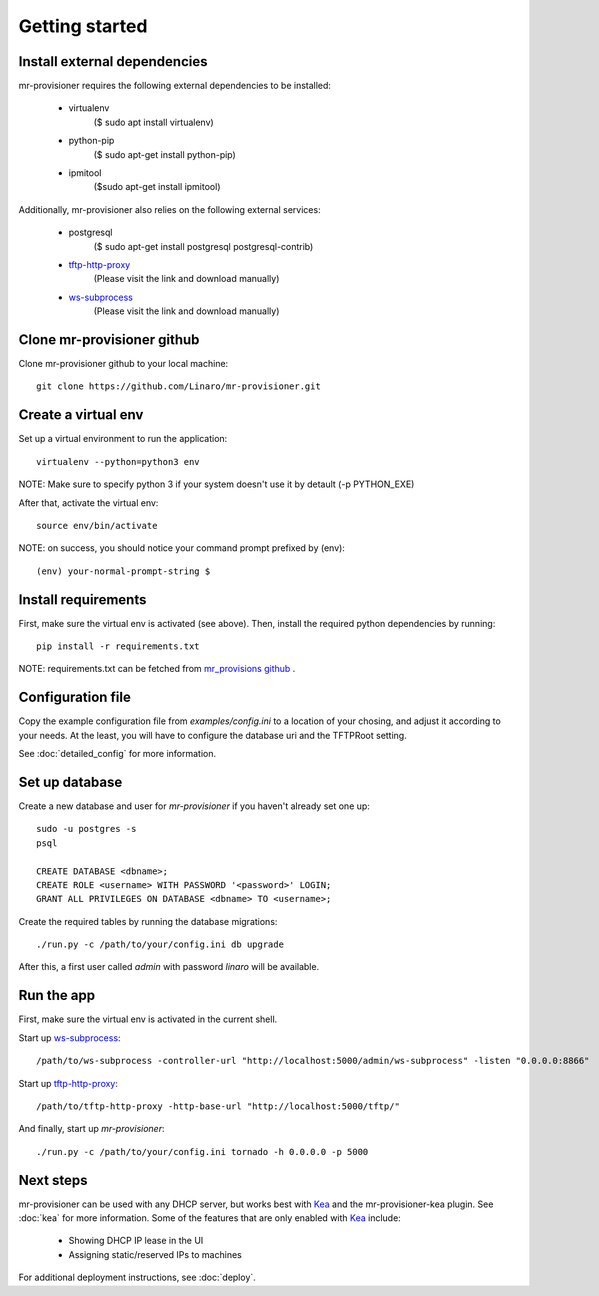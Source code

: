 Getting started
================

Install external dependencies
-----------------------------

mr-provisioner requires the following external dependencies to be installed:

 - virtualenv
            ($ sudo apt install virtualenv)
 - python-pip
           ($ sudo apt-get  install python-pip)
 - ipmitool
           ($sudo apt-get  install ipmitool)

Additionally, mr-provisioner also relies on the following external services:

 - postgresql
            ($ sudo apt-get install postgresql postgresql-contrib)
 - `tftp-http-proxy`_
            (Please visit the link and download manually)
 - `ws-subprocess`_
            (Please visit the link and download manually)

Clone mr-provisioner github
---------------------------

Clone mr-provisioner github to your local machine::

    git clone https://github.com/Linaro/mr-provisioner.git

Create a virtual env
--------------------

Set up a virtual environment to run the application::

    virtualenv --python=python3 env

NOTE: Make sure to specify python 3 if your system doesn't use it by detault
(-p PYTHON_EXE)

After that, activate the virtual env::

    source env/bin/activate

NOTE: on success, you should notice your command prompt prefixed by (env)::

    (env) your-normal-prompt-string $ 

Install requirements
--------------------

First, make sure the virtual env is activated (see above). Then, install the required python dependencies by running::

    pip install -r requirements.txt

NOTE: requirements.txt can be fetched from `mr_provisions github <https://github.com/Linaro/mr-provisioner/blob/master/requirements.txt>`_
.

Configuration file
------------------

Copy the example configuration file from `examples/config.ini` to a location of your chosing, and adjust it according to your needs. At the least, you will have to configure the database uri and the TFTPRoot setting.

See :doc:`detailed_config` for more information.

Set up database
---------------

Create a new database and user for `mr-provisioner` if you haven't already set one up::

    sudo -u postgres -s
    psql

    CREATE DATABASE <dbname>;
    CREATE ROLE <username> WITH PASSWORD '<password>' LOGIN;
    GRANT ALL PRIVILEGES ON DATABASE <dbname> TO <username>;

Create the required tables by running the database migrations::

    ./run.py -c /path/to/your/config.ini db upgrade

After this, a first user called `admin` with password `linaro` will be available.

Run the app
-----------

First, make sure the virtual env is activated in the current shell.

Start up `ws-subprocess`_::

    /path/to/ws-subprocess -controller-url "http://localhost:5000/admin/ws-subprocess" -listen "0.0.0.0:8866"

Start up `tftp-http-proxy`_::

    /path/to/tftp-http-proxy -http-base-url "http://localhost:5000/tftp/"

And finally, start up `mr-provisioner`::

    ./run.py -c /path/to/your/config.ini tornado -h 0.0.0.0 -p 5000

Next steps
-----------

mr-provisioner can be used with any DHCP server, but works best with `Kea`_ and the mr-provisioner-kea plugin. See :doc:`kea` for more information. Some of the features that are only enabled with `Kea`_ include:

 - Showing DHCP IP lease in the UI
 - Assigning static/reserved IPs to machines

For additional deployment instructions, see :doc:`deploy`.

.. _ws-subprocess: https://github.com/bwalex/ws-subprocess
.. _tftp-http-proxy: https://github.com/bwalex/tftp-http-proxy
.. _Kea: https://www.isc.org/kea/
